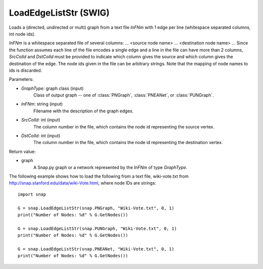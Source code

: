 LoadEdgeListStr  (SWIG)
''''''''''''''''''''''

.. function:: LoadEdgeListStr(GraphType, InFNm, SrcColId=0, DstColId=1)

Loads a (directed, undirected or multi) graph from a text file *InFNm* with 1 edge per line (whitespace separated columns, int node ids).

*InFNm* is a whitespace separated file of several columns: ... <source node name> ... <destination node name> ... Since the function assumes each line of the file encodes a single edge and a line in the file can have more than 2 columns, *SrcColId* and *DstColId* must be provided to indicate which column gives the source and which column gives the destination of the edge. The node ids given in the file can be arbitrary strings. Note that the mapping of node names to ids is discarded.

Parameters:

- *GraphType*: graph class (input)
    Class of output graph -- one of :class:`PNGraph`, :class:`PNEANet`, or :class:`PUNGraph`.

- *InFNm*: string (input)
    Filename with the description of the graph edges.

- *SrcColId*: int (input)
    The column number in the file, which contains the node id representing the source vertex.

- *DstColId*: int (input)
    The column number in the file, which contains the node id representing the destination vertex.

Return value:

- graph
    A Snap.py graph or a network represented by the *InFNm* of type *GraphType*.


The following example shows how to load the following from a text file, wiki-vote.txt from http://snap.stanford.edu/data/wiki-Vote.html, where node IDs are strings::

    import snap

    G = snap.LoadEdgeListStr(snap.PNGraph, "Wiki-Vote.txt", 0, 1)
    print("Number of Nodes: %d" % G.GetNodes())

    G = snap.LoadEdgeListStr(snap.PUNGraph, "Wiki-Vote.txt", 0, 1)
    print("Number of Nodes: %d" % G.GetNodes())

    G = snap.LoadEdgeListStr(snap.PNEANet, "Wiki-Vote.txt", 0, 1)
    print("Number of Nodes: %d" % G.GetNodes())
